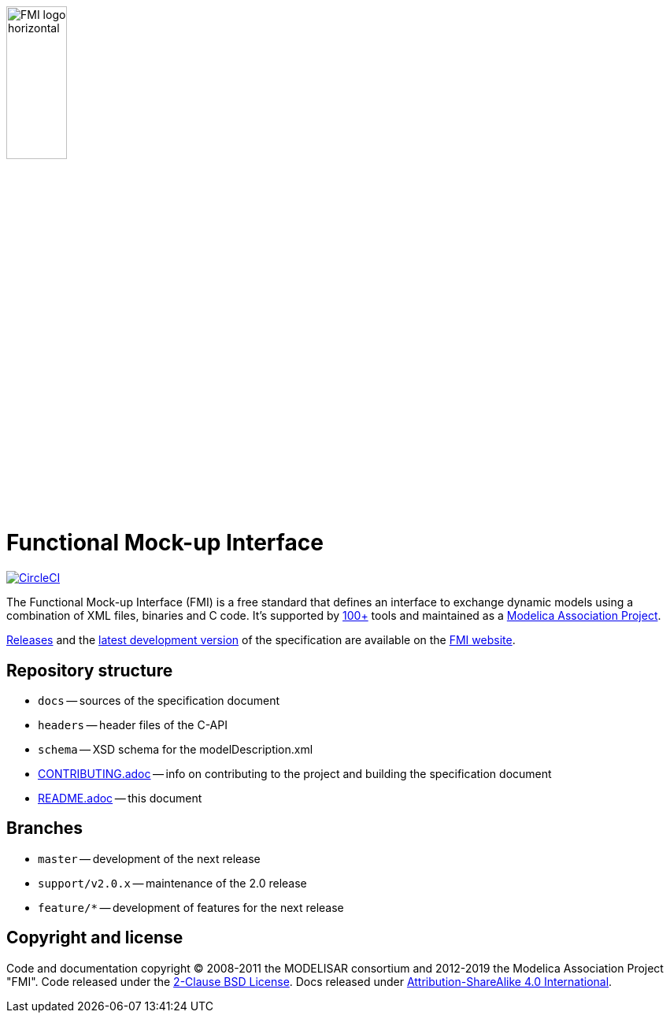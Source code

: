 image::docs/images/FMI_logo_horizontal.svg[width=30%,align="center"]

= Functional Mock-up Interface

image:https://circleci.com/gh/modelica/fmi-standard.svg?style=svg["CircleCI", link="https://circleci.com/gh/modelica/fmi-standard"]

The Functional Mock-up Interface (FMI) is a free standard that defines an interface to exchange dynamic models using a combination of XML files, binaries and C code.
It's supported by https://fmi-standard.org/tools/[100+] tools and maintained as a https://modelica.org/projects[Modelica Association Project].

https://fmi-standard.org/downloads/[Releases] and the https://fmi-standard.org/docs/3.0-dev/[latest development version] of the specification are available on the https://fmi-standard.org/[FMI website].

== Repository structure

- `docs` -- sources of the specification document
- `headers` -- header files of the C-API
- `schema` -- XSD schema for the modelDescription.xml
- <<CONTRIBUTING.adoc#,CONTRIBUTING.adoc>> -- info on contributing to the project and building the specification document
- <<README.adoc#,README.adoc>> -- this document

== Branches

- `master` -- development of the next release
- `support/v2.0.x` -- maintenance of the 2.0 release
- `feature/*` -- development of features for the next release

== Copyright and license

Code and documentation copyright (C) 2008-2011 the MODELISAR consortium and 2012-2019 the Modelica Association Project "FMI".
Code released under the https://opensource.org/licenses/BSD-2-Clause[2-Clause BSD License].
Docs released under https://creativecommons.org/licenses/by-sa/4.0/[Attribution-ShareAlike 4.0 International].
